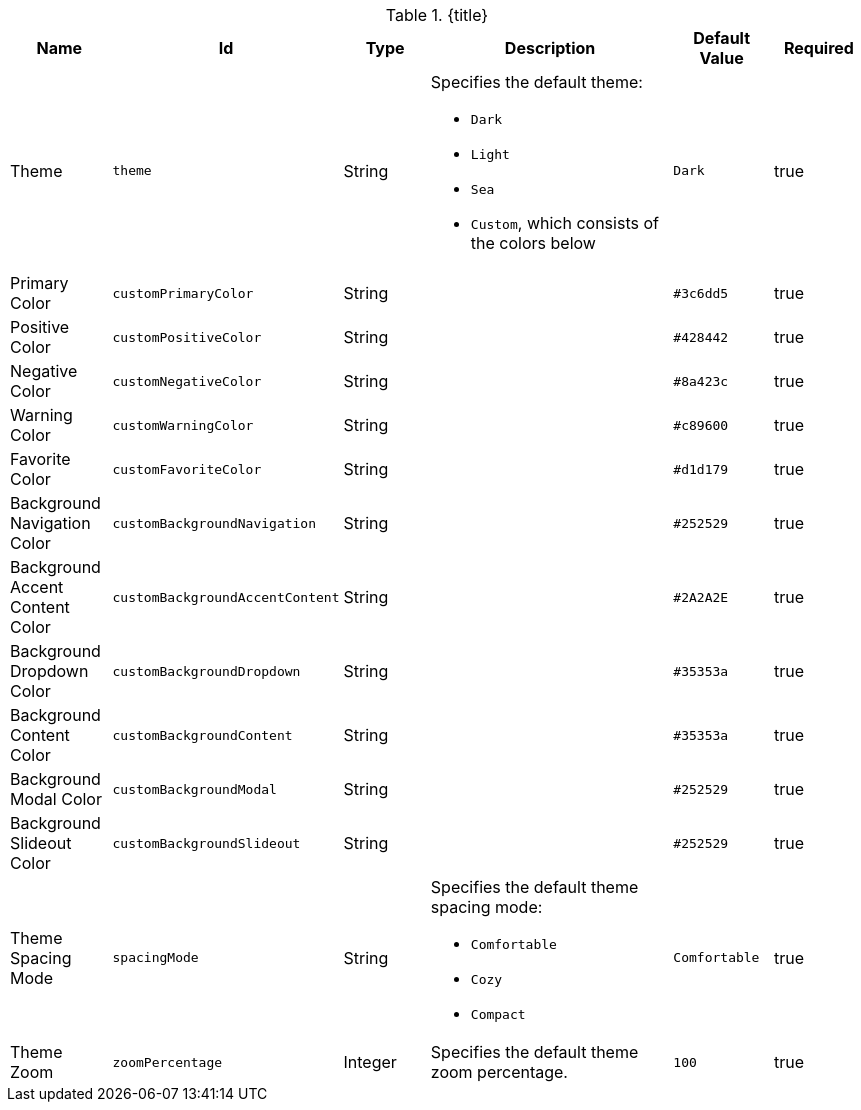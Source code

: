 :title: Catalog UI Search Theme
:id: org.codice.ddf.catalog.ui.theme
:type: table
:status: published
:application: ${ddf-ui}
:summary: Catalog UI Search Theme.

.[[_org.codice.ddf.catalog.ui.theme]]{title}
[cols="1,1m,1,3,1m,1" options="header"]
|===

|Name
|Id
|Type
|Description
|Default Value
|Required

|Theme
|theme
|String
a|Specifies the default theme:

* `Dark`
* `Light`
* `Sea`
* `Custom`, which consists of the colors below
|Dark
|true

|Primary Color
|customPrimaryColor
|String
|
|#3c6dd5
|true

|Positive Color
|customPositiveColor
|String
|
|#428442
|true

|Negative Color
|customNegativeColor
|String
|
|#8a423c
|true

|Warning Color
|customWarningColor
|String
|
|#c89600
|true

|Favorite Color
|customFavoriteColor
|String
|
|#d1d179
|true

|Background Navigation Color
|customBackgroundNavigation
|String
|
|#252529
|true

|Background Accent Content Color
|customBackgroundAccentContent
|String
|
|#2A2A2E
|true

|Background Dropdown Color
|customBackgroundDropdown
|String
|
|#35353a
|true

|Background Content Color
|customBackgroundContent
|String
|
|#35353a
|true

|Background Modal Color
|customBackgroundModal
|String
|
|#252529
|true

|Background Slideout Color
|customBackgroundSlideout
|String
|
|#252529
|true

|Theme Spacing Mode
|spacingMode
|String
a|Specifies the default theme spacing mode:

* `Comfortable`
* `Cozy`
* `Compact`
|Comfortable
|true

|Theme Zoom
|zoomPercentage
|Integer
|Specifies the default theme zoom percentage.
|100
|true

|===